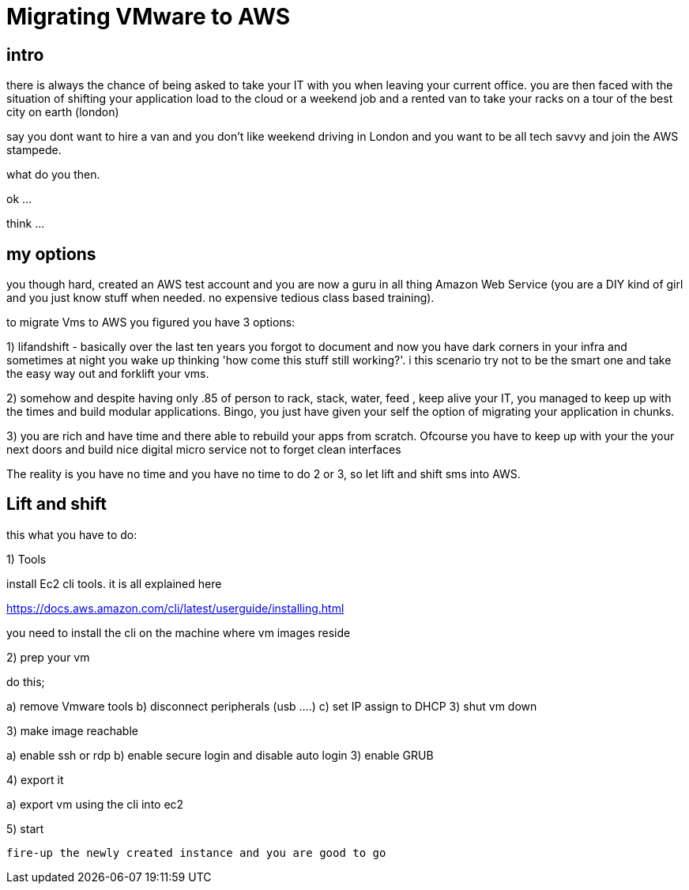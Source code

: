 = Migrating VMware to AWS


== intro 
	
there is always the chance of being asked to take your IT with you when leaving your current office. you are then faced with the situation of shifting  your application load to the cloud or a weekend job and a rented van to take your racks on a tour of the best city on earth (london)


say you dont want to hire a van and you don’t  like weekend driving in London and you want to be all tech savvy and join the AWS stampede.

what do you then.

ok ...

think ...

== my options

you though hard, created an AWS test account and you are now a guru in all thing Amazon Web Service (you are a DIY kind of girl and you just know stuff when needed. no expensive tedious class based training).

to migrate Vms to AWS you figured you have 3 options:

1) lifandshift - basically over the last ten years you forgot to document and now you have dark corners in your infra and sometimes at night you wake up thinking 'how come this stuff still working?'. i this scenario try not to be the smart one and take the easy way out and forklift your vms.  


2)  somehow and despite having only .85 of person to rack, stack, water, feed , keep alive your IT, you managed to keep up with the times and build modular  applications. Bingo, you just have given your self the option of migrating your application in chunks.

3) you are rich and have time and there able to rebuild your apps from scratch. Ofcourse  you have to keep up with your the  your next doors and build nice digital  micro service not to forget clean interfaces 


The reality is you have no time and you have no time to do 2 or 3, so let lift and shift sms into AWS.


== Lift and shift



this what you have to do:


1) Tools 

install Ec2 cli tools. it is all explained here

https://docs.aws.amazon.com/cli/latest/userguide/installing.html

you need to install the cli on the machine where vm images reside

2) prep your vm

do this;

a) remove Vmware tools
b) disconnect peripherals (usb ....)
c) set IP assign to DHCP
3) shut vm down

3) make image reachable 

a) enable ssh or rdp
b) enable secure login and disable auto login 
3) enable GRUB

4) export it

a) export vm using the cli into ec2 

5) start 

 fire-up the newly created instance and you are good to go






   






















